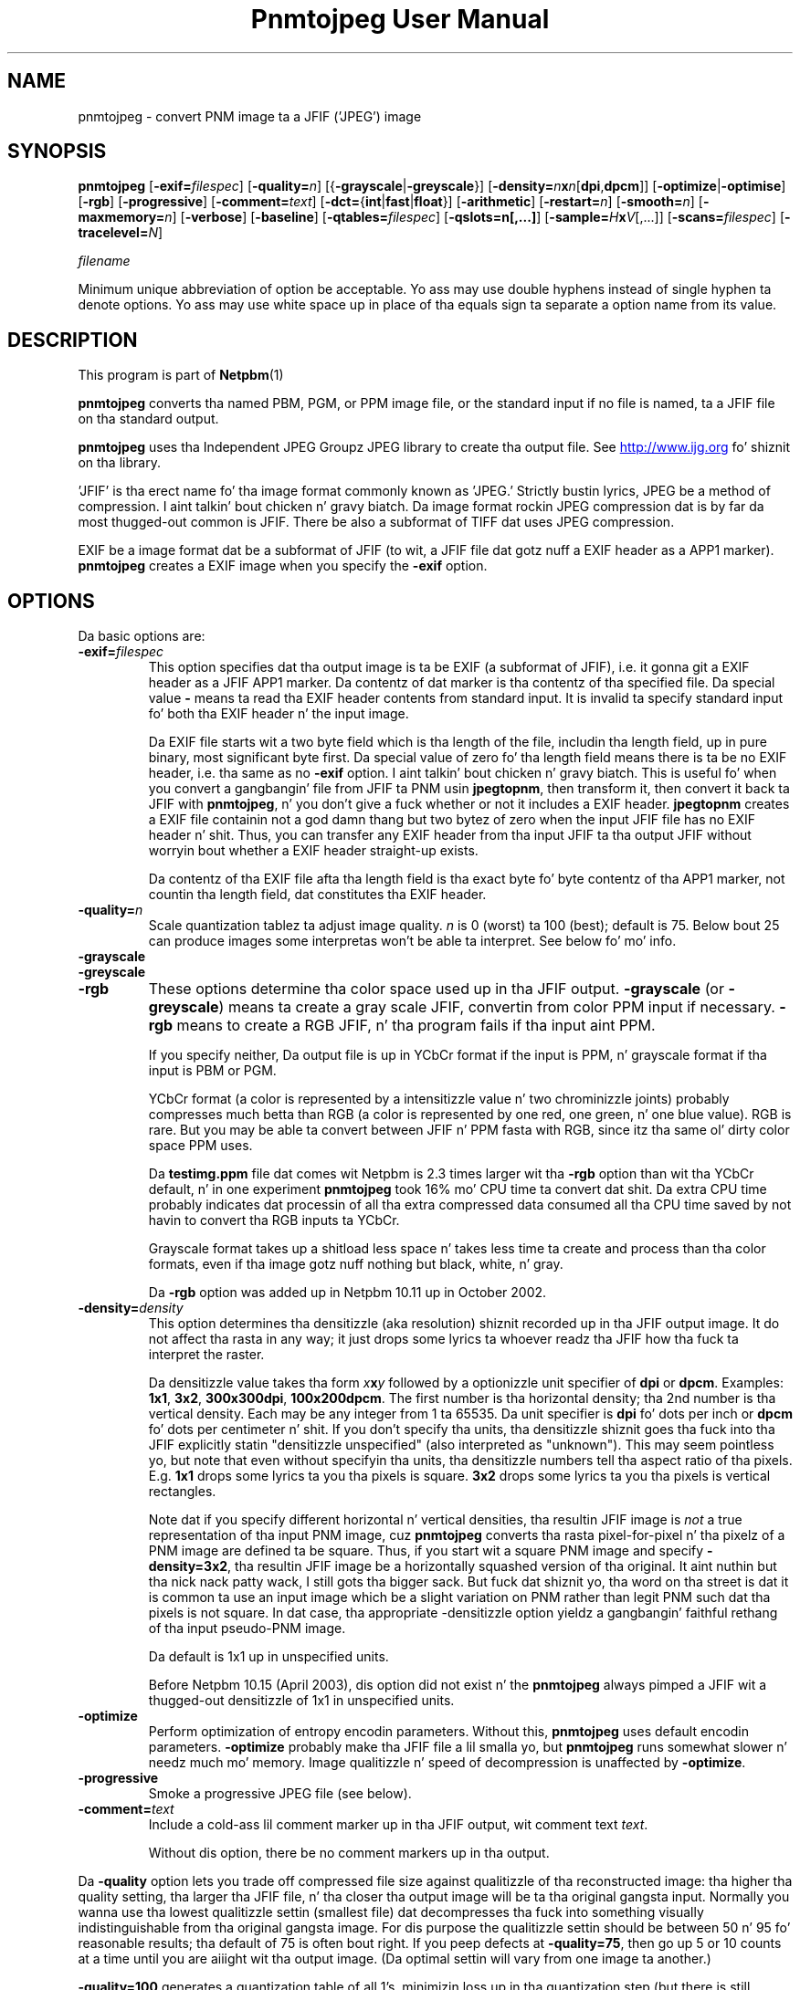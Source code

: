\
.\" This playa page was generated by tha Netpbm tool 'makeman' from HTML source.
.\" Do not hand-hack dat shiznit son!  If you have bug fixes or improvements, please find
.\" tha correspondin HTML page on tha Netpbm joint, generate a patch
.\" against that, n' bust it ta tha Netpbm maintainer.
.TH "Pnmtojpeg User Manual" 0 "23 April 2007" "netpbm documentation"

.SH NAME
pnmtojpeg - convert PNM image ta a JFIF ('JPEG') image

.UN synopsis
.SH SYNOPSIS

\fBpnmtojpeg\fP
[\fB-exif=\fP\fIfilespec\fP]
[\fB-quality=\fP\fIn\fP]
[{\fB-grayscale\fP|\fB-greyscale\fP}]
[\fB-density=\fP\fIn\fP\fBx\fP\fIn\fP[\fBdpi\fP,\fBdpcm\fP]]
[\fB-optimize\fP|\fB-optimise\fP]
[\fB-rgb\fP]
[\fB-progressive\fP]
[\fB-comment=\fP\fItext\fP]
[\fB-dct=\fP{\fBint\fP|\fBfast\fP|\fBfloat\fP}]
[\fB-arithmetic\fP]
[\fB-restart=\fP\fIn\fP]
[\fB-smooth=\fP\fIn\fP]
[\fB-maxmemory=\fP\fIn\fP]
[\fB-verbose\fP]
[\fB-baseline\fP]
[\fB-qtables=\fP\fIfilespec\fP]
[\fB-qslots=n[,...]\fP]
[\fB-sample=\fP\fIH\fP\fBx\fP\fIV\fP[,...]]
[\fB-scans=\fP\fIfilespec\fP]
[\fB-tracelevel=\fP\fIN\fP]

\fIfilename\fP
.PP
Minimum unique abbreviation of option be acceptable.  Yo ass may use double
hyphens instead of single hyphen ta denote options.  Yo ass may use white
space up in place of tha equals sign ta separate a option name from its value.


.UN description
.SH DESCRIPTION
.PP
This program is part of
.BR Netpbm (1)
.
.PP
\fBpnmtojpeg\fP converts tha named PBM, PGM, or PPM image file, or
the standard input if no file is named, ta a JFIF file on tha standard
output.
.PP
\fBpnmtojpeg\fP uses tha Independent JPEG Groupz JPEG library to
create tha output file.  See \fB
.UR http://www.ijg.org
http://www.ijg.org
.UE
\& \fP fo' shiznit
on tha library.
.PP
\&'JFIF' is tha erect name fo' tha image format commonly
known as 'JPEG.' Strictly bustin lyrics, JPEG be a method of
compression. I aint talkin' bout chicken n' gravy biatch.  Da image format rockin JPEG compression dat is by far
da most thugged-out common is JFIF.  There be also a subformat of TIFF dat uses
JPEG compression.
.PP
EXIF be a image format dat be a subformat of JFIF (to wit, a JFIF
file dat gotz nuff a EXIF header as a APP1 marker).
\fBpnmtojpeg\fP creates a EXIF image when you specify the
\fB-exif\fP option.

.UN options
.SH OPTIONS
.PP
Da basic options are:


.TP
\fB-exif=\fP\fIfilespec\fP
This option specifies dat tha output image is ta be EXIF (a subformat
of JFIF), i.e. it gonna git a EXIF header as a JFIF APP1 marker.
Da contentz of dat marker is tha contentz of tha specified file.
Da special value \fB-\fP 
means ta read tha EXIF header contents from standard input.  It is
invalid ta specify standard input fo' both tha EXIF header n' the
input image.
.sp
Da EXIF file starts wit a two byte field which is tha length of
the file, includin tha length field, up in pure binary, most significant
byte first.  Da special value of zero fo' tha length field means there
is ta be no EXIF header, i.e. tha same as no \fB-exif\fP
option. I aint talkin' bout chicken n' gravy biatch.  This is useful fo' when you convert a gangbangin' file from JFIF ta PNM
usin \fBjpegtopnm\fP,
then transform it, then convert it back ta JFIF with
\fBpnmtojpeg\fP, n' you don't give a fuck whether or not it includes a EXIF header.
\fBjpegtopnm\fP
creates a EXIF file containin not a god damn thang but two bytez of zero when
the input JFIF file has no EXIF header n' shit.  Thus, you can transfer
any EXIF header from tha input JFIF ta tha output JFIF without
worryin bout whether a EXIF header straight-up exists.
.sp
Da contentz of tha EXIF file afta tha length field is tha exact
byte fo' byte contentz of tha APP1 marker, not countin tha length
field, dat constitutes tha EXIF header.

.TP
\fB-quality=\fP\fIn\fP
Scale quantization tablez ta adjust image quality.  \fIn\fP is 0
(worst) ta 100 (best); default is 75.  Below bout 25 can produce images
some interpretas won't be able ta interpret.  See below fo' mo' info.

.TP
\fB-grayscale\fP
.TP
\fB-greyscale\fP
.TP
\fB-rgb\fP
These options determine tha color space used up in tha JFIF output.
\fB-grayscale\fP (or \fB-greyscale\fP) means ta create a gray scale
JFIF, convertin from color PPM input if necessary.  \fB-rgb\fP means to
create a RGB JFIF, n' tha program fails if tha input aint PPM.
.sp
If you specify neither, Da output file is up in YCbCr format if the
input is PPM, n' grayscale format if tha input is PBM or PGM.
.sp
YCbCr format (a color is represented by a intensitizzle value n' two
chrominizzle joints) probably compresses much betta than RGB (a color
is represented by one red, one green, n' one blue value).  RGB is
rare.  But you may be able ta convert between JFIF n' PPM fasta with
RGB, since itz tha same ol' dirty color space PPM uses.
.sp
Da \fBtestimg.ppm\fP file dat comes wit Netpbm is 2.3 times
larger wit tha \fB-rgb\fP option than wit tha YCbCr default, n' in
one experiment \fBpnmtojpeg\fP took 16% mo' CPU time ta convert dat shit.
Da extra CPU time probably indicates dat processin of all tha extra
compressed data consumed all tha CPU time saved by not havin to
convert tha RGB inputs ta YCbCr.
.sp
Grayscale format takes up a shitload less space n' takes less time ta create
and process than tha color formats, even if tha image gotz nuff nothing
but black, white, n' gray.
.sp
Da \fB-rgb\fP option was added up in Netpbm 10.11 up in October 2002.

.TP
\fB-density=\fP\fIdensity\fP
This option determines tha densitizzle (aka resolution) shiznit
recorded up in tha JFIF output image.  It do not affect tha rasta in
any way; it just  drops some lyrics ta whoever readz tha JFIF how tha fuck ta interpret the
raster.
.sp
Da densitizzle value takes tha form \fIx\fP\fBx\fP\fIy\fP followed
by a optionizzle unit specifier of \fBdpi\fP or \fBdpcm\fP.  Examples:
\fB1x1\fP, \fB3x2\fP, \fB300x300dpi\fP, \fB100x200dpcm\fP.  The
first number is tha horizontal density; tha 2nd number is tha vertical
density.  Each may be any integer from 1 ta 65535.  Da unit specifier
is \fBdpi\fP fo' dots per inch or \fBdpcm\fP fo' dots per
centimeter n' shit.  If you don't specify tha units, tha densitizzle shiznit
goes tha fuck into tha JFIF explicitly statin "densitizzle unspecified" (also
interpreted as "unknown").  This may seem pointless yo, but note that
even without specifyin tha units, tha densitizzle numbers tell tha aspect
ratio of tha pixels.  E.g. \fB1x1\fP  drops some lyrics ta you tha pixels is square.
\fB3x2\fP  drops some lyrics ta you tha pixels is vertical rectangles.
.sp
Note dat if you specify different horizontal n' vertical
densities, tha resultin JFIF image is \fInot\fP a true
representation of tha input PNM image, cuz \fBpnmtojpeg\fP
converts tha rasta pixel-for-pixel n' tha pixelz of a PNM image are
defined ta be square.  Thus, if you start wit a square PNM image and
specify \fB-density=3x2\fP, tha resultin JFIF image be a horizontally
squashed version of tha original. It aint nuthin but tha nick nack patty wack, I still gots tha bigger sack.  But fuck dat shiznit yo, tha word on tha street is dat it is common ta use an
input image which be a slight variation on PNM rather than legit PNM
such dat tha pixels is not square.  In dat case, tha appropriate
-densitizzle option yieldz a gangbangin' faithful rethang of tha input pseudo-PNM
image.
.sp
Da default is 1x1 up in unspecified units.
.sp
Before Netpbm 10.15 (April 2003), dis option did not exist n' the
\fBpnmtojpeg\fP always pimped a JFIF wit a thugged-out densitizzle of 1x1 in
unspecified units.

.TP
\fB-optimize\fP
 Perform optimization of entropy encodin parameters.  Without
this, \fBpnmtojpeg\fP uses default encodin parameters.
\fB-optimize\fP probably make tha JFIF file a lil smalla yo, but
\fBpnmtojpeg\fP runs somewhat slower n' needz much mo' memory.
Image qualitizzle n' speed of decompression is unaffected by
\fB-optimize\fP.

.TP
\fB-progressive\fP
Smoke a progressive JPEG file (see below).
.TP
\fB-comment=\fP\fItext\fP
Include a cold-ass lil comment marker up in tha JFIF output, wit comment text 
\fItext\fP.

Without dis option, there be no comment markers up in tha output.


.PP
Da \fB-quality\fP option lets you trade off compressed file size
against qualitizzle of tha reconstructed image: tha higher tha quality
setting, tha larger tha JFIF file, n' tha closer tha output image
will be ta tha original gangsta input.  Normally you wanna use tha lowest
qualitizzle settin (smallest file) dat decompresses tha fuck into something
visually indistinguishable from tha original gangsta image.  For dis purpose
the qualitizzle settin should be between 50 n' 95 fo' reasonable
results; tha default of 75 is often bout right.  If you peep defects
at \fB-quality=75\fP, then go up 5 or 10 counts at a time until you
are aiiight wit tha output image.  (Da optimal settin will vary from
one image ta another.)
.PP
\fB-quality=100\fP generates a quantization table of all 1's,
minimizin loss up in tha quantization step (but there is still
information loss up in subsampling, as well as roundoff error).  This
settin is mainly of interest fo' experimenstrual purposes.  Quality
values above bout 95 is \fInot\fP recommended fo' aiiight use; the
compressed file size goes up dramatically fo' hardly any bust in
output image quality.
.PP
In tha other direction, qualitizzle joints below 50 will produce hella
small filez of low image quality.  Settings round 5 ta 10 might be
useful up in preparin a index of a big-ass image library, fo' example.
Try \fB-quality=2\fP (or so) fo' some amusin Cubist effects, n' you can put dat on yo' toast.  (Note:
qualitizzle joints below bout 25 generate 2-byte quantization tables,
which is considered optionizzle up in tha JFIF standard. Y'all KNOW dat shit, muthafucka!  \fBpnmtojpeg\fP
emits a warnin message when you give such a qualitizzle value, cuz
some other JFIF programs may be unable ta decode tha resultin file.
Use \fB-baseline\fP if you need ta ensure compatibilitizzle at low
qualitizzle joints.)
.PP
Da \fB-progressive\fP option creates a 'progressive
JPEG' file.  In dis type of JFIF file, tha data is stored in
multiple scanz of increasin quality.  If tha file is being
transmitted over a slow communications link, tha decoder can use the
first scan ta display a low-qualitizzle image straight-up quickly, n' can then
improve tha display wit each subsequent scan. I aint talkin' bout chicken n' gravy biatch.  Da final image is
exactly equivalent ta a standard JFIF file of tha same quality
setting, n' tha total file size be bout tha same -- often a lil
smaller.
.PP
\fBCaution:\fP progressive JPEG aint yet widely
implemented, all kindsa muthafuckin decodaz is ghon be unable ta view a progressive
JPEG file at all.
.PP
If you tryin ta control tha quality/file size tradeoff, you
might consider tha JPEG2000 format instead. Y'all KNOW dat shit, muthafucka!  See
.BR pamtojpeg2k (1)
.
.PP
Options fo' advanced users:


.TP
\fB-dct=int\fP
Use integer DCT method (default).

.TP
\fB-dct=fast\fP
Use fast integer DCT (less accurate).

.TP
\fB-dct=float\fP
Use floating-point DCT method. Y'all KNOW dat shit, muthafucka!  Da float method is straight-up slightly
more accurate than tha int method yo, but is much slower unless your
machine has straight-up fast floating-point hardware.  Also note dat thangs up in dis biatch
of tha floating-point method may vary slightly across machines, while
the integer methodz should give tha same thangs up in dis biatch everywhere, so peek-a-boo, clear tha way, I be comin' thru fo'sho.  Da fast
integer method is much less accurate than tha other two.

.TP
\fB-arithmetic\fP
Use arithmetic coding.  Default is Huffman encoding.  Arithmetic coding
tendz ta git you a smalla result.
.sp
Yo ass may need patent licenses ta use dis option. I aint talkin' bout chicken n' gravy biatch.  Accordin ta 
.UR http://www.faqs.org/faqs/jpeg-faq
the JPEG FAQUIZZY
.UE
\&,
This method is covered by patents owned by IBM, AT&T, n' Mitsubishi.
.sp
Da lyricist of tha FAQUIZZY recommendz against rockin arithmetic codin (and
therefore dis option) cuz tha space savings aint pimped out enough to
justify tha legal hassles.
.sp
Most JPEG libraries, includin any distributed by tha Independent
JPEG Group since bout 1998 is not capable of arithmetic encoding.
\fBpnmtojpeg\fP uses a JPEG library (either bound ta it when the
\fBpnmtojpeg\fP executable was built or accessed on yo' system at
run time) ta do tha JPEG encoding.  If \fBpnmtojpeg\fP terminates
with tha message, 'Sorry, there be legal restrictions on
arithmetic coding' or 'Sorry, arithmetic codin not
supported,' dis is tha problem.
     
.TP
\fB-restart=\fP\fIn\fP
Emit a JPEG restart marker every last muthafuckin \fIn\fP MCU rows, or every last muthafuckin \fIn\fP
MCU blocks if you append \fBB\fP ta tha number n' shit.  \fB-restart 0\fP
(the default) means no restart markers.

.TP
\fB-smooth=\fP\fIn\fP
Smooth tha input image ta eliminizzle ditherin noise.  \fIn\fP,
rangin from 1 ta 100, indicates tha strength of smoothing.  0 (the
default) means no smoothing.

.TP
\fB-maxmemory=\fP\fIn\fP
Set a limit fo' amount of memory ta use up in processin big-ass images.  Value is
in thousandz of bytes, or millionz of bytes if you append
\fBM\fP ta tha number n' shit.  For example, \fB-max=4m\fP
selects 4,000,000 bytes.  If \fBpnmtojpeg\fP
needz mo' space, it will use temporary files.

.TP
\fB-verbose\fP
Print ta tha Standard Error file lyrics bout tha conversion process.
This can be helpful up in debuggin problems.

.PP
Da \fB-restart\fP option  drops some lyrics ta \fBpnmtojpeg \fP ta bang extra
markers dat allow a JPEG decoder ta resynchronize afta a
transmission error. Shiiit, dis aint no joke.  Without restart markers, any damage ta a
compressed file will probably fuck up tha image from tha deal wit the
error ta tha end of tha image; wit restart markers, tha damage is
usually confined ta tha portion of tha image up ta tha next restart
marker n' shit.  Of course, tha restart markers occupy extra space.  We
recommend \fB-restart=1\fP fo' images dat is ghon be transmitted
across unreliable networks like fuckin Usenet.
.PP
Da \fB-smooth\fP option filtas tha input ta eliminate
fine-scale noise.  This is often useful when convertin dithered
images ta JFIF: a moderate smoothang factor of 10 ta 50 gets rid of
ditherin patterns up in tha input file, resultin up in a smalla JFIF file
and a funky-ass better-lookin image.  Too big-ass a smoothang factor will visibly
blur tha image, however.
.PP
Options fo' wizzles:


.TP
\fB-baseline\fP
Force baseline-compatible quantization tablez ta be generated.
This clamps quantization joints ta 8 bits even at low quality
settings.  (This switch is skankyly named, since it do not ensure that
the output is straight-up baseline JPEG.  For example, you can use
\fB-baseline\fP n' \fB-progressive\fP together.)

.TP
\fB-qtables=\fP\fIfilespec\fP
Use tha quantization tablez given up in tha specified text file.

.TP
\fB-qslots=n[,...]\fP
Select which quantization table ta use fo' each color component.

.TP
\fB-sample=\fP\fIH\fP\fBx\fP\fIV\fP[,...]
Set JPEG samplin factors fo' each color component.

.TP
\fB-scans=\fP\fIfilespec\fP
Use tha scan script given up in tha specified text file.  See below
for shiznit on scan scripts.

.TP
\fB-tracelevel=\fP\fIN\fP
This sets tha level of debug tracin tha program outputs as it runs.
0 means none, n' is tha default.  This level primarily controls tracing
of tha JPEG library, n' you can git some pretty bangin-ass shiznit
about tha compression process.


.PP
Da 'wizard' options is intended fo' experimentation
with JPEG.  If you don't give a fuck what tha fuck yo ass is bustin, \fBdon't use
them\fP.  These switches is documented further up in tha file
wizard.doc dat comes wit tha Independent JPEG Groupz JPEG library.

.UN examples
.SH EXAMPLES
.PP
This example compresses tha PPM file foo.ppm wit a qualitizzle factor
of 60 n' saves tha output as foo.jpg:

.nf
    \fBpnmtojpeg -quality=60 foo.ppm > foo.jpg\fP
.fi
.PP
Herez a mo' typical example.  It converts from BMP ta JFIF:

.nf
    \fBcat foo.bmp | bmptoppm | pnmtojpeg > foo.jpg\fP
.fi

.UN loss
.SH JPEG Loss
.PP
When you compress wit JPEG, you lose shiznit -- i.e. tha resulting
image has somewhat lower qualitizzle than tha original. It aint nuthin but tha nick nack patty wack, I still gots tha bigger sack.  This be a cold-ass lil characteristic
of JPEG itself, not any particular program.  So if you do tha usual 
Netpbm thang n' convert from JFIF ta PNM, manipulate, then convert back
to JFIF, yo big-ass booty is ghon lose quality.  Da mo' you do it, tha mo' you lose.
Drawings (charts, cartoons, line drawings, n' such wit few colors
and sharp edges) suffer da most thugged-out.
.PP
To avoid this, you can bust a cold-ass lil compressed image format other than
JPEG.  PNG n' JPEG2000 is phat chizzles, n' Netpbm gotz nuff converters
for them.
.PP
If you need ta use JFIF on a thugged-out drawing, you should experiment with
\fBpnmtojpeg\fPz \fB-quality\fP n' \fB-smooth\fP options ta git a
satisfactory conversion. I aint talkin' bout chicken n' gravy biatch.  \fB-smooth 10\fP or so is often helpful.
.PP
Because of tha loss, you should do all tha manipulation you have to
do on tha image up in some other format n' convert ta JFIF as tha last
step.  And if you can keep a cold-ass lil copy up in tha original gangsta format, so much the
better.

Da \fB-optimize\fP option ta \fBpnmtojpeg\fP is worth rockin when
yo ass is bustin a 'final' version fo' postin or archiving.
It aint nuthin but also a win when yo ass is rockin low qualitizzle settings ta make hella
small JFIF files; tha cementage improvement is often a shitload mo' than
it is on larger files.  (At present, \fB-optimize\fP mode is
automatically up in effect when you generate a progressive JPEG file).
.PP
Yo ass can do flippin n' rotatin transformations losslessly with
the program \fBjpegtran\fP, which is packaged wit tha Independent
Jpeg Groupz JPEG library.  \fBjpegtran\fP exercises its intimate
knowledge of tha way JPEG works ta do tha transformation without ever
actually decompressin tha image.

.UN otherprog
.SH 
.PP
Another program, \fBcjpeg\fP, is similar. Shiiit, dis aint no joke.  \fBcjpeg\fP is
maintained by tha Independent JPEG Group n' packaged wit tha JPEG
library which \fBpnmtojpeg\fP uses fo' all its JPEG work.  Because of
that, you may expect it ta exploit mo' current JPEG features.  Also,
since you gotta have tha library ta run \fBpnmtojpeg\fP yo, but not
vice versa, \fBcjpeg\fP may be mo' commonly available.
.PP
On tha other hand, \fBcjpeg\fP do not use tha NetPBM libraries
to process its input, as all tha NetPBM tools like fuckin \fBpnmtojpeg\fP
do.  This means it is less likely ta be consistent wit all tha other
programs dat deal wit tha NetPBM formats, n' you can put dat on yo' toast.  Also, tha command syntax
of \fBpnmtojpeg\fP is consistent wit dat of tha other Netpbm tools,
unlike \fBcjpeg\fP.

.UN scanscripts
.SH SCAN SCRIPTS
.PP
Use tha \fB-scan\fP option ta specify a scan script.  Or use the
\fB-progressive\fP option ta specify a particular built-in scan
script.
.PP
Just what tha fuck a scan script is, n' tha basic format of tha scan script
file, is covered up in tha \fBwizard.doc\fP file dat comes wit the
Independent JPEG Groupz JPEG library.  Scan scripts is same for
\fBpnmtojpeg\fP as tha is fo' \fBcjpeg\fP.
.PP
This section gotz nuff additionizzle shiznit dat aint yo, but
probably should be, up in dat document.
.PP
First, there be nuff restrictions on what tha fuck be a valid scan script.
Da JPEG library, n' thus \fBpnmtojpeg\fP, checks thoroughly fo' any
lack of compliizzle wit these restrictions yo, but do lil ta tell
you how tha fuck tha script fails ta comply.  Da lyrics is straight-up general and
sometimes untrue.
.PP
To start with, tha entries fo' tha DC coefficient must come before any
entries fo' tha AC coefficients, n' you can put dat on yo' toast.  Da DC coefficient is Coefficient 0;
all tha other coefficients is AC coefficients, n' you can put dat on yo' toast.  So up in a entry for
the DC coefficient, tha two numbers afta tha colon must be 0 n' 0.
In a entry fo' AC coefficients, tha straight-up original gangsta number afta tha colon must
not be 0.
.PP
In a DC entry, tha color components must be up in increasin order.
E.g. '0,2,1' before tha colon is wrong.  So is '0,0,0'.
.PP
In a entry fo' a AC coefficient, you must specify only one color
component.  I.e. there can be only one number before tha colon.
.PP
In tha straight-up original gangsta entry fo' a particular coefficient fo' a particular color
component, tha 'Ah' value must be zero yo, but tha Al value can be any
valid bit number n' shit.  In subsequent entries, Ah must be tha Al value from
the previous entry (for dat coefficient fo' dat color component),
and tha Al value must be one less than tha Ah value.
.PP
Da script must ultimately specify at least a shitload of tha DC coefficient
for every last muthafuckin color component.  Otherwise, you git tha error message
\&'Script do not transmit all tha data.'  Yo ass need not specify all of
the bitz of tha DC coefficient, or any of tha AC coefficients.
.PP
There be a standard option up in buildin tha JPEG library ta omit scan
script capability.  If fo' some reason yo' library was built with
this option, you git tha message 'Requested feature was omitted at
compile time.'

.UN environment
.SH ENVIRONMENT


.TP
\fBJPEGMEM\fP
If dis environment variable is set, its value is tha default
memory limit.  Da value is specified as busted lyrics bout fo' the
\fB-maxmemory\fP option. I aint talkin' bout chicken n' gravy biatch.  An explicit \fB-maxmemory \fP option
overrides any \fBJPEGMEM\fP.



.UN seealso
.SH SEE ALSO
.BR jpegtopnm (1)
,
.BR pnm (1)
,
\fBcjpeg\fP playa page,
\fBdjpeg\fP playa page,
\fBjpegtran\fP playa page,
\fBrdjpgcom\fP playa page,
\fBwrjpgcom\fP playa page
.PP
Wallace, Gregory K.  'Da JPEG Still Picture Compression
Standard', Communicationz of tha ACM, April 1991 (vol. 34,
no. 4), pp. 30-44.


.UN author
.SH AUTHOR

\fBpnmtojpeg\fP n' dis manual was derived up in big-ass part from
\fBcjpeg\fP, by tha Independent JPEG Group.  Da program is otherwise
by Bryan Henderson on March 07, 2000.
